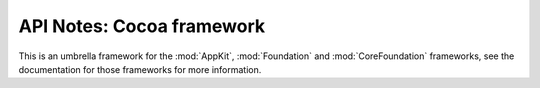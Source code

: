 .. module:: Cocoa
   :platform: macOS
   :synopsis: Bindings for the Cocoa framework

API Notes: Cocoa framework
===========================

This is an umbrella framework for the :mod:`AppKit`, :mod:`Foundation` and
:mod:`CoreFoundation` frameworks, see the documentation for those frameworks for more information.
